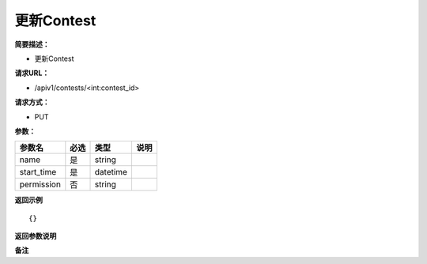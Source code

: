 更新Contest
====

**简要描述：** 

- 更新Contest

**请求URL：** 

- /apiv1/contests/<int:contest_id>
  
**请求方式：**

- PUT 

**参数：** 

==========  ====  ========  ====
  参数名    必选    类型    说明
==========  ====  ========  ====
name        是    string
start_time  是    datetime
permission  否    string
==========  ====  ========  ====

**返回示例**

::

    {}


**返回参数说明** 

**备注** 
